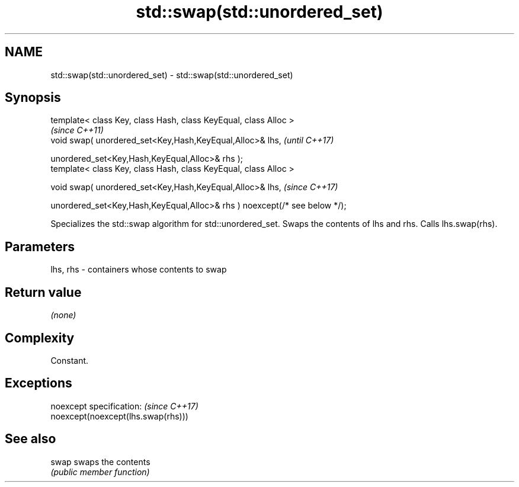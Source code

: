 .TH std::swap(std::unordered_set) 3 "2020.03.24" "http://cppreference.com" "C++ Standard Libary"
.SH NAME
std::swap(std::unordered_set) \- std::swap(std::unordered_set)

.SH Synopsis
   template< class Key, class Hash, class KeyEqual, class Alloc >
                                                                             \fI(since C++11)\fP
   void swap( unordered_set<Key,Hash,KeyEqual,Alloc>& lhs,                   \fI(until C++17)\fP

   unordered_set<Key,Hash,KeyEqual,Alloc>& rhs );
   template< class Key, class Hash, class KeyEqual, class Alloc >

   void swap( unordered_set<Key,Hash,KeyEqual,Alloc>& lhs,                   \fI(since C++17)\fP

   unordered_set<Key,Hash,KeyEqual,Alloc>& rhs ) noexcept(/* see below */);

   Specializes the std::swap algorithm for std::unordered_set. Swaps the contents of lhs and rhs. Calls lhs.swap(rhs).

.SH Parameters

   lhs, rhs - containers whose contents to swap

.SH Return value

   \fI(none)\fP

.SH Complexity

   Constant.

.SH Exceptions

   noexcept specification:           \fI(since C++17)\fP
   noexcept(noexcept(lhs.swap(rhs)))

.SH See also

   swap swaps the contents
        \fI(public member function)\fP
